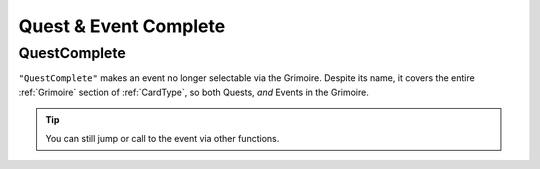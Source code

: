 **Quest & Event Complete**
===========================

**QuestComplete**
------------------
``"QuestComplete"`` makes an event no longer selectable via the Grimoire. Despite its name, it covers the entire :ref:`Grimoire` section of :ref:`CardType`, so both Quests, *and* Events in the Grimoire.

.. tip:: You can still jump or call to the event via other functions.
